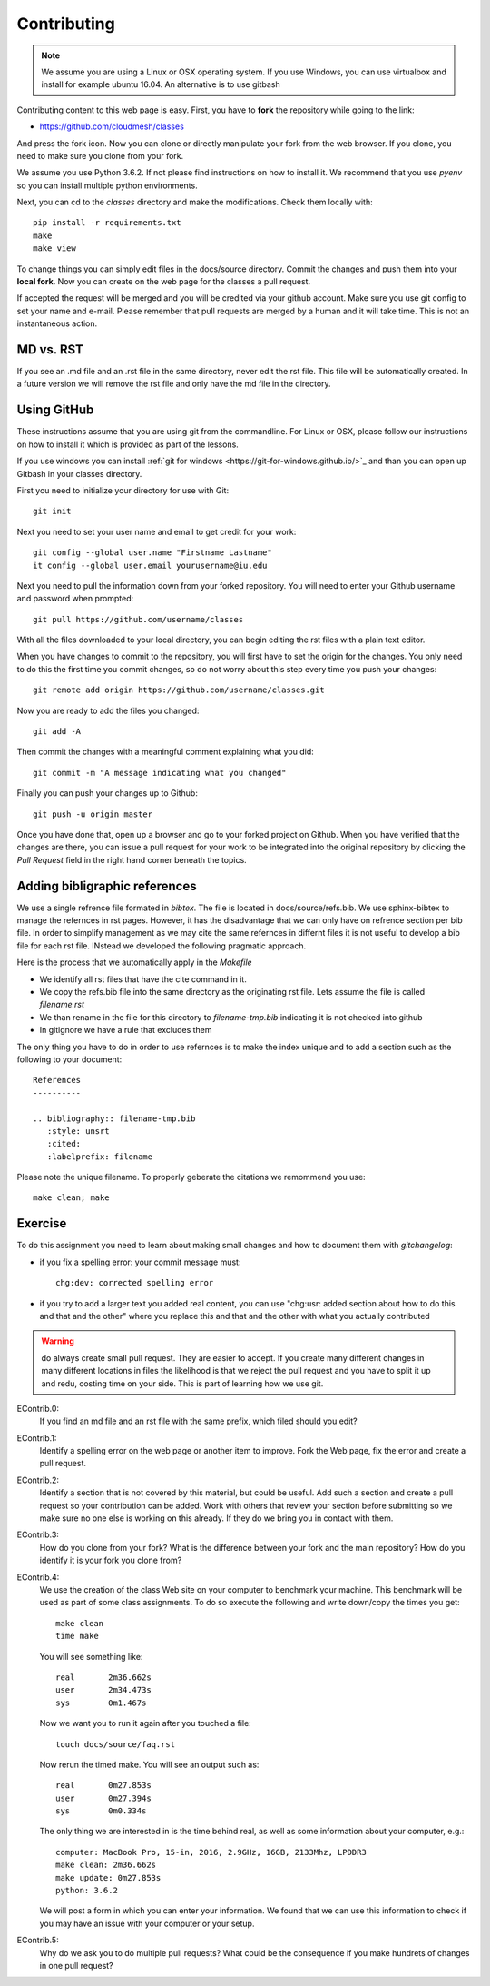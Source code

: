 Contributing
============

.. note:: We assume you are using a Linux or OSX operating system. If
          you use Windows, you can use virtualbox and install for
          example ubuntu 16.04. An alternative is to use gitbash
   
Contributing content to this web page is easy. First, you have to **fork**
the repository while going to the link:

* https://github.com/cloudmesh/classes

And press the fork icon. Now you can clone or directly manipulate your
fork from the web browser. If you clone, you need to make sure you
clone from your fork.

We assume you use Python 3.6.2. If not please find instructions on how
to install it. We recommend that you use `pyenv` so you can install
multiple python environments.

Next, you can cd to the `classes` directory and make the
modifications. Check them locally with::

  pip install -r requirements.txt
  make
  make view

To change things you can simply edit files in the docs/source
directory. Commit the changes and push them into your **local fork**. Now
you can create on the web page for the classes a pull request.

If accepted the request will be merged and you will be credited via
your github account. Make sure you use git config to set your name and
e-mail. Please remember that pull requests are merged by a human and
it will take time. This is not an instantaneous action.

MD vs. RST
----------

If you see an .md file and an .rst file in the same directory, never
edit the rst file. This file will be automatically created. In a
future version we will remove the rst file and only have the md file
in the directory. 

.. _e-contrib:

Using GitHub
------------

These instructions assume that you are using git from the
commandline. For Linux or OSX, please follow our instructions on how
to install it which is provided as part of the lessons.

If you use windows you can install
:ref:`git for windows <https://git-for-windows.github.io/>`_ and than
you can open up Gitbash in your classes directory.

First you need to initialize your directory for use with Git::
  
	git init

Next you need to set your user name and email to get credit for your
work::

	git config --global user.name "Firstname Lastname"
	it config --global user.email yourusername@iu.edu

Next you need to pull the information down from your forked repository.
You will need to enter your Github username and password when
prompted::
  
	git pull https://github.com/username/classes

With all the files downloaded to your local directory, you can begin editing
the rst files with a plain text editor.

When you have changes to commit to the repository, you will first have to set
the origin for the changes. You only need to do this the first time you commit
changes, so do not worry about this step every time you push your
changes::

	git remote add origin https://github.com/username/classes.git

Now you are ready to add the files you changed::
  
	git add -A

Then commit the changes with a meaningful comment explaining what you
did::
  
	git commit -m "A message indicating what you changed"

Finally you can push your changes up to Github::

	git push -u origin master
	
Once you have done that, open up a browser and go to your forked project on Github.
When you have verified that the changes are there, you can issue a pull request for
your work to be integrated into the original repository by clicking the *Pull Request*
field in the right hand corner beneath the topics.

Adding bibligraphic references
------------------------------

We use a single refrence file formated in *bibtex*. The file is
located in docs/source/refs.bib. We use sphinx-bibtex to manage the
refernces in rst pages. However, it has the disadvantage that we can
only have on refrence section per bib file. In order to simplify
management as we may cite the same refernces in differnt files it is
not useful to develop a bib file for each rst file. INstead we
developed the following pragmatic approach.

Here is the process that we automatically apply in the *Makefile*

* We identify all rst files that have the cite command in it.
* We copy the refs.bib file into the same directory as the originating
  rst file. Lets assume the file is called *filename.rst*
* We than rename in the file for this directory to *filename-tmp.bib*
  indicating it is not checked into github
* In gitignore we have a rule that excludes them 

The only thing you have to do in order to use refernces is to make the
index unique and to add a section such as the following to your
document::
  
  References
  ----------

  .. bibliography:: filename-tmp.bib
     :style: unsrt
     :cited:
     :labelprefix: filename

Please note the unique filename. To properly geberate the citations we
remommend you use::

  make clean; make

  


Exercise
--------

To do this assignment you need to learn about making small changes and
how to document them with `gitchangelog`: 

* if you fix a spelling error: your commit message must::
    
    chg:dev: corrected spelling error
  
* if you try to add a larger text you added real content, you can use
  "chg:usr: added section about how to do this and that and the other"
  where you replace this and that and the other with what you actually
  contributed

.. warning:: do always create small pull request. They are easier to
             accept. If you create many different changes in many
             different locations in files the likelihood is that we
             reject the pull request and you have to split it up and
             redu, costing time on your side. This is part of learning
             how we use git.

EContrib.0:
   If you find an md file and an rst file with the same prefix, which
   filed should you edit?
   
EContrib.1:
   Identify a spelling error on the web page or another item
   to improve. Fork the Web page, fix the error and create a pull request.

EContrib.2:
   Identify a section that is not covered by this material, but could
   be useful. Add such a section and create a pull request so your
   contribution can be added. Work with others that review your
   section before submitting so we make sure no one else is working on
   this already. If they do we bring you in contact with them.

EContrib.3:
   How do you clone from your fork? What is the difference between
   your fork and the main repository? How do you identify it is your
   fork you clone from?

EContrib.4:
   We use the creation of the class Web site on your computer to
   benchmark your machine. This benchmark will be used as part of some
   class assignments. To do so execute the following and write
   down/copy the times you get::

     make clean
     time make

   You will see something like::

     real	2m36.662s
     user	2m34.473s
     sys	0m1.467s

   Now we want you to run it again after you touched a file::

     touch docs/source/faq.rst

   Now rerun the timed make. You will see an output such as::

     real	0m27.853s
     user	0m27.394s
     sys	0m0.334s

   The only thing we are interested in is the time behind real, as
   well as some information about your computer, e.g.::

     computer: MacBook Pro, 15-in, 2016, 2.9GHz, 16GB, 2133Mhz, LPDDR3
     make clean: 2m36.662s
     make update: 0m27.853s
     python: 3.6.2

   We will post a form in which you can enter your information. We
   found that we can use this information to check if you may have an
   issue with your computer or your setup.

EContrib.5:
   Why do we ask you to do multiple pull requests? What could be the
   consequence if you make hundrets of changes in one pull request?

   
   
